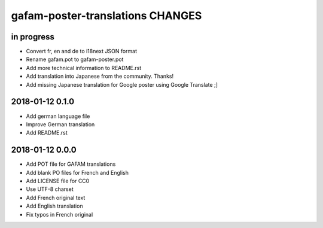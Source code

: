 #################################
gafam-poster-translations CHANGES
#################################


in progress
===========
- Convert fr, en and de to i18next JSON format
- Rename gafam.pot to gafam-poster.pot
- Add more technical information to README.rst
- Add translation into Japanese from the community. Thanks!
- Add missing Japanese translation for Google poster using Google Translate ;]

2018-01-12 0.1.0
================
- Add german language file
- Improve German translation
- Add README.rst

2018-01-12 0.0.0
================
- Add POT file for GAFAM translations
- Add blank PO files for French and English
- Add LICENSE file for CC0
- Use UTF-8 charset
- Add French original text
- Add English translation
- Fix typos in French original
